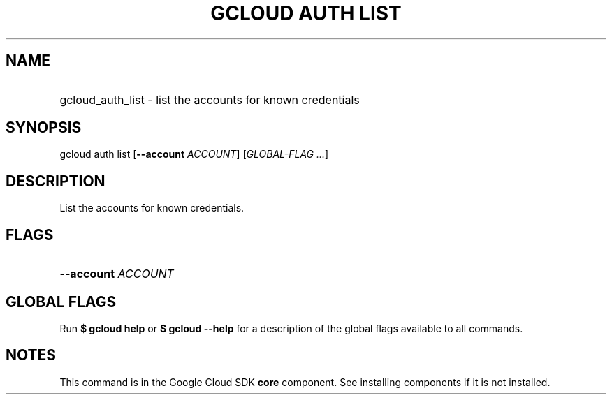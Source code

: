 .TH "GCLOUD AUTH LIST" "1" "" "" ""
.ie \n(.g .ds Aq \(aq
.el       .ds Aq '
.nh
.ad l
.SH "NAME"
.HP
gcloud_auth_list \- list the accounts for known credentials
.SH "SYNOPSIS"
.sp
gcloud auth list [\fB\-\-account\fR \fIACCOUNT\fR] [\fIGLOBAL\-FLAG \&...\fR]
.SH "DESCRIPTION"
.sp
List the accounts for known credentials\&.
.SH "FLAGS"
.HP
\fB\-\-account\fR \fIACCOUNT\fR
.RE
.SH "GLOBAL FLAGS"
.sp
Run \fB$ \fR\fBgcloud\fR\fB help\fR or \fB$ \fR\fBgcloud\fR\fB \-\-help\fR for a description of the global flags available to all commands\&.
.SH "NOTES"
.sp
This command is in the Google Cloud SDK \fBcore\fR component\&. See installing components if it is not installed\&.
